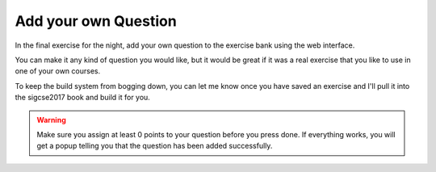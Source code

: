 Add your own Question
=====================

In the final exercise for the night, add your own question to the exercise bank using the web interface.

You can make it any kind of question you would like, but it would be great if it was a real exercise that you like to use in one of your own courses.

To keep the build system from bogging down, you can let me know once you have saved an exercise and I'll pull it into the sigcse2017 book and build it for you. 

.. warning::

    Make sure you assign at least 0 points to your question before you press done.  If everything works, you will get a popup telling you that the question has been added successfully.

    